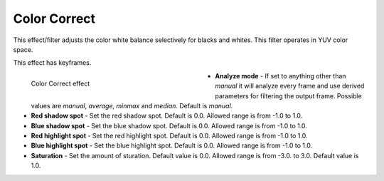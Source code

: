 .. meta::

   :description: Do your first steps with Kdenlive video editor, using the color correct effect
   :keywords: KDE, Kdenlive, video editor, help, learn, easy, effects, filter, video effects, color and image correction, color correct

   :authors: - Bernd Jordan

   :license: Creative Commons License SA 4.0

.. _effects-color_correct:

Color Correct
=============

This effect/filter adjusts the color white balance selectively for blacks and whites. This filter operates in YUV color space.

This effect has keyframes.

.. figure:: /images/effects_and_compositions/kdenlive2304_effects-color_correct.webp
   :width: 400px
   :figwidth: 400px
   :align: left
   :alt: kdenlive2304_effects-color_correct

   Color Correct effect

* **Analyze mode** - If set to anything other than *manual* it will analyze every frame and use derived parameters for filtering the output frame. Possible values are *manual*, *average*, *minmax* and *median*. Default is *manual*.

* **Red shadow spot** - Set the red shadow spot. Default is 0.0. Allowed range is from -1.0 to 1.0.

* **Blue shadow spot** - Set the blue shadow spot. Default is 0.0. Allowed range is from -1.0 to 1.0.

* **Red highlight spot** - Set the red highlight spot. Default is 0.0. Allowed range is from -1.0 to 1.0.

* **Blue highlight spot** - Set the blue highlight spot. Default is 0.0. Allowed range is from -1.0 to 1.0.

* **Saturation** - Set the amount of sturation. Default value is 0.0. Allowed range is from -3.0. to 3.0. Default value is 1.0.
